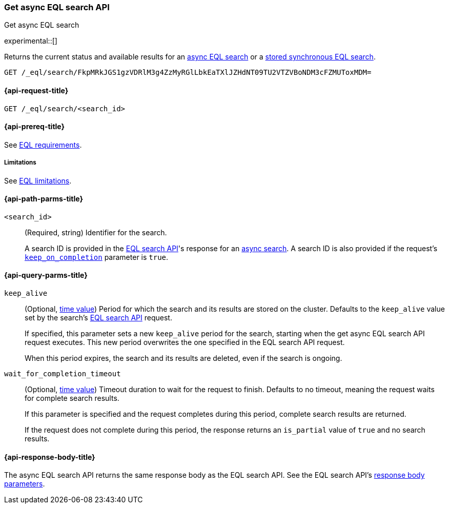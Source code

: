 [role="xpack"]
[testenv="basic"]

[[get-async-eql-search-api]]
=== Get async EQL search API
++++
<titleabbrev>Get async EQL search</titleabbrev>
++++

experimental::[]

Returns the current status and available results for an <<eql-search-async,async
EQL search>> or a <<eql-search-store-sync-eql-search,stored synchronous EQL
search>>.

[source,console]
----
GET /_eql/search/FkpMRkJGS1gzVDRlM3g4ZzMyRGlLbkEaTXlJZHdNT09TU2VTZVBoNDM3cFZMUToxMDM=
----
// TEST[skip: no access to search ID]

[[get-async-eql-search-api-request]]
==== {api-request-title}

`GET /_eql/search/<search_id>`

[[get-async-eql-search-api-prereqs]]
==== {api-prereq-title}

See <<eql-requirements,EQL requirements>>.

[[get-async-eql-search-api-limitations]]
===== Limitations

See <<eql-limitations,EQL limitations>>.

[[get-async-eql-search-api-path-params]]
==== {api-path-parms-title}

`<search_id>`::
(Required, string)
Identifier for the search.
+
A search ID is provided in the <<eql-search-api,EQL search API>>'s response for
an <<eql-search-async,async search>>. A search ID is also provided if the
request's <<eql-search-api-keep-on-completion,`keep_on_completion`>> parameter
is `true`.

[[get-async-eql-search-api-query-params]]
==== {api-query-parms-title}

`keep_alive`::
(Optional, <<time-units,time value>>)
Period for which the search and its results are stored on the cluster. Defaults
to the `keep_alive` value set by the search's <<eql-search-api,EQL search
API>> request.
+
If specified, this parameter sets a new `keep_alive` period for the search,
starting when the get async EQL search API request executes. This new period
overwrites the one specified in the EQL search API request.
+
When this period expires, the search and its results are deleted, even if the
search is ongoing.

`wait_for_completion_timeout`::
(Optional, <<time-units,time value>>)
Timeout duration to wait for the request to finish. Defaults to no timeout,
meaning the request waits for complete search results.
+
If this parameter is specified and the request completes during this period,
complete search results are returned.
+
If the request does not complete during this period, the response returns an
`is_partial` value of `true` and no search results.

[role="child_attributes"]
[[get-async-eql-search-api-response-body]]
==== {api-response-body-title}

The async EQL search API returns the same response body as the EQL search API.
See the EQL search API's <<eql-search-api-response-body,response body
parameters>>.